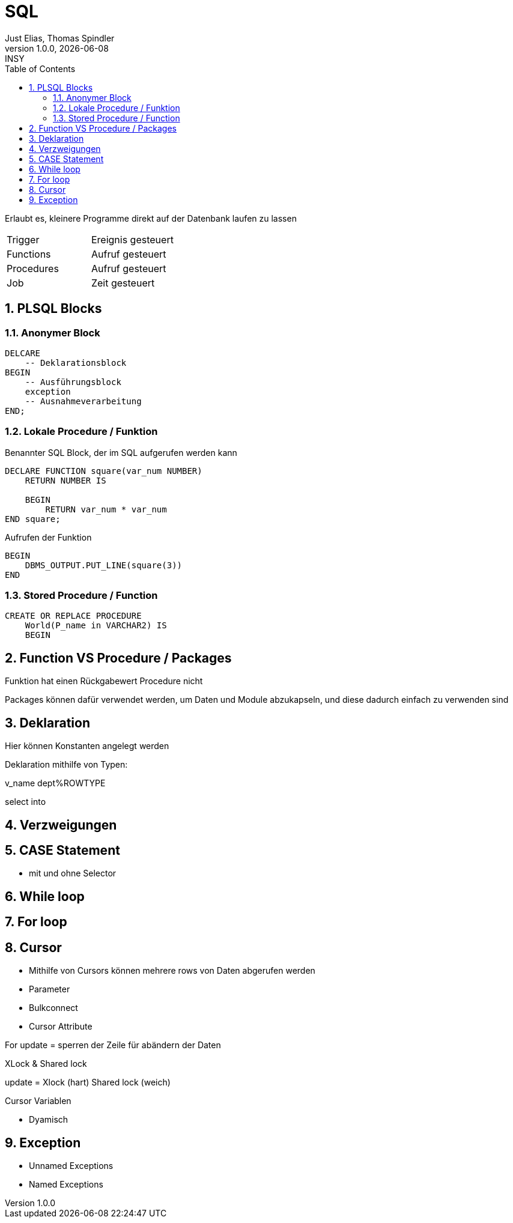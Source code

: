 = SQL
Just Elias, Thomas Spindler
1.0.0, {docdate}: INSY
ifndef::imagesdir[:imagesdir: images]
:icons: font
:sectnums:
:toc: left
:stylesheet: ../../css/dark.css

Erlaubt es, kleinere Programme direkt auf der Datenbank laufen zu lassen

[cols=2]
|===
|Trigger
|Ereignis gesteuert

|Functions
|Aufruf gesteuert

|Procedures
|Aufruf gesteuert

|Job
|Zeit gesteuert
|===


== PLSQL Blocks

=== Anonymer Block

[source,sql]
----
DELCARE
    -- Deklarationsblock
BEGIN
    -- Ausführungsblock
    exception
    -- Ausnahmeverarbeitung
END;
----

=== Lokale Procedure / Funktion

Benannter SQL Block, der im SQL aufgerufen werden kann

[source,sql]
----
DECLARE FUNCTION square(var_num NUMBER)
    RETURN NUMBER IS

    BEGIN
        RETURN var_num * var_num
END square;
----

.Aufrufen der Funktion
[source,sql]
----
BEGIN
    DBMS_OUTPUT.PUT_LINE(square(3))
END
----

=== Stored Procedure / Function

----
CREATE OR REPLACE PROCEDURE
    World(P_name in VARCHAR2) IS
    BEGIN
----

== Function VS Procedure / Packages

Funktion hat einen Rückgabewert
Procedure nicht

Packages können dafür verwendet werden, um Daten und Module abzukapseln, und diese dadurch einfach zu verwenden sind


== Deklaration

Hier können Konstanten angelegt werden

Deklaration mithilfe von Typen:

v_name dept%ROWTYPE

select into

== Verzweigungen

== CASE Statement

* mit und ohne Selector

== While loop

== For loop

== Cursor

* Mithilfe von Cursors können mehrere rows von Daten abgerufen werden

* Parameter
* Bulkconnect
* Cursor Attribute

For update = sperren der Zeile für abändern der Daten

XLock & Shared lock

update = Xlock (hart)
Shared lock (weich)

Cursor Variablen

* Dyamisch

== Exception

* Unnamed Exceptions
* Named Exceptions




